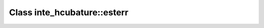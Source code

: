 Class inte_hcubature::esterr
============================

.. doxygenclass:: o2scl::inte_hcubature::esterr
